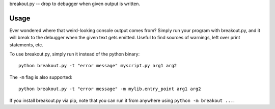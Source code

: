 breakout.py -- drop to debugger when given output is written.

Usage
-----

Ever wondered where that weird-looking console output comes from? Simply run your program with breakout.py, and it will break to the debugger when the given text gets emitted. Useful to find sources of warnings, left over print statements, etc.

To use breakout.py, simply run it instead of the python binary::

    python breakout.py -t "error message" myscript.py arg1 arg2

The ``-m`` flag is also supported::

    python breakout.py -t "error message" -m mylib.entry_point arg1 arg2

If you install breakout.py via pip, note that you can run it from anywhere using ``python -m breakout ...``.
